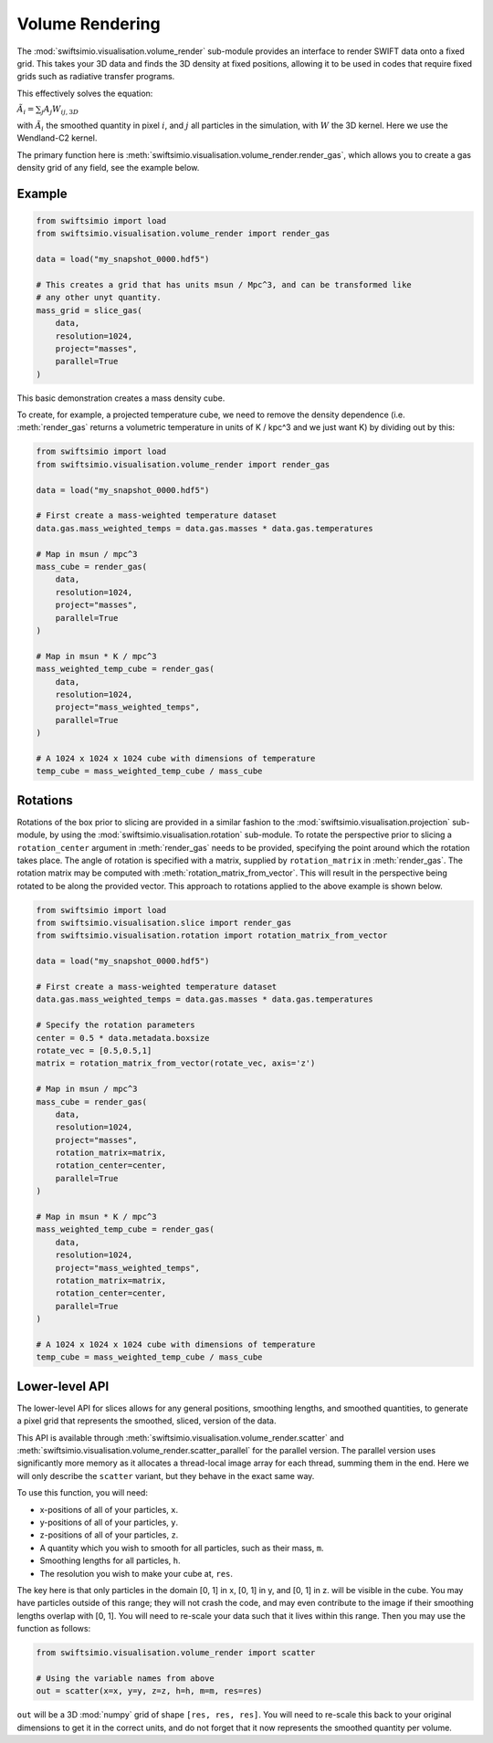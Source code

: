Volume Rendering
================

The :mod:`swiftsimio.visualisation.volume_render` sub-module provides an
interface to render SWIFT data onto a fixed grid. This takes your 3D data and
finds the 3D density at fixed positions, allowing it to be used in codes that
require fixed grids such as radiative transfer programs.

This effectively solves the equation:

:math:`\tilde{A}_i = \sum_j A_j W_{ij, 3D}`

with :math:`\tilde{A}_i` the smoothed quantity in pixel :math:`i`, and
:math:`j` all particles in the simulation, with :math:`W` the 3D kernel.
Here we use the Wendland-C2 kernel.

The primary function here is
:meth:`swiftsimio.visualisation.volume_render.render_gas`, which allows you
to create a gas density grid of any field, see the example below.

Example
-------

.. code-block:: python

   from swiftsimio import load
   from swiftsimio.visualisation.volume_render import render_gas

   data = load("my_snapshot_0000.hdf5")

   # This creates a grid that has units msun / Mpc^3, and can be transformed like
   # any other unyt quantity.
   mass_grid = slice_gas(
       data,
       resolution=1024,
       project="masses",
       parallel=True
   )

This basic demonstration creates a mass density cube.

To create, for example, a projected temperature cube, we need to remove the
density dependence (i.e. :meth:`render_gas` returns a volumetric
temperature in units of K / kpc^3 and we just want K) by dividing out by
this:

.. code-block:: python

   from swiftsimio import load
   from swiftsimio.visualisation.volume_render import render_gas

   data = load("my_snapshot_0000.hdf5")

   # First create a mass-weighted temperature dataset
   data.gas.mass_weighted_temps = data.gas.masses * data.gas.temperatures

   # Map in msun / mpc^3
   mass_cube = render_gas(
       data,
       resolution=1024,
       project="masses",
       parallel=True
   )

   # Map in msun * K / mpc^3
   mass_weighted_temp_cube = render_gas(
       data,
       resolution=1024,
       project="mass_weighted_temps",
       parallel=True
   )

   # A 1024 x 1024 x 1024 cube with dimensions of temperature
   temp_cube = mass_weighted_temp_cube / mass_cube

Rotations
---------

Rotations of the box prior to slicing are provided in a similar fashion to the 
:mod:`swiftsimio.visualisation.projection` sub-module, by using the 
:mod:`swiftsimio.visualisation.rotation` sub-module. To rotate the perspective
prior to slicing a ``rotation_center`` argument in :meth:`render_gas` needs
to be provided, specifying the point around which the rotation takes place. 
The angle of rotation is specified with a matrix, supplied by ``rotation_matrix``
in :meth:`render_gas`. The rotation matrix may be computed with 
:meth:`rotation_matrix_from_vector`. This will result in the perspective being 
rotated to be along the provided vector. This approach to rotations applied to 
the above example is shown below.

.. code-block:: python

   from swiftsimio import load
   from swiftsimio.visualisation.slice import render_gas
   from swiftsimio.visualisation.rotation import rotation_matrix_from_vector

   data = load("my_snapshot_0000.hdf5")

   # First create a mass-weighted temperature dataset
   data.gas.mass_weighted_temps = data.gas.masses * data.gas.temperatures

   # Specify the rotation parameters
   center = 0.5 * data.metadata.boxsize
   rotate_vec = [0.5,0.5,1]
   matrix = rotation_matrix_from_vector(rotate_vec, axis='z')
   
   # Map in msun / mpc^3
   mass_cube = render_gas(
       data,
       resolution=1024,
       project="masses",
       rotation_matrix=matrix,
       rotation_center=center,
       parallel=True
   )
   
   # Map in msun * K / mpc^3
   mass_weighted_temp_cube = render_gas(
       data, 
       resolution=1024,
       project="mass_weighted_temps",
       rotation_matrix=matrix,
       rotation_center=center,
       parallel=True
   )

   # A 1024 x 1024 x 1024 cube with dimensions of temperature
   temp_cube = mass_weighted_temp_cube / mass_cube

Lower-level API
---------------

The lower-level API for slices allows for any general positions,
smoothing lengths, and smoothed quantities, to generate a pixel grid that
represents the smoothed, sliced, version of the data.

This API is available through
:meth:`swiftsimio.visualisation.volume_render.scatter` and
:meth:`swiftsimio.visualisation.volume_render.scatter_parallel` for the parallel
version. The parallel version uses significantly more memory as it allocates
a thread-local image array for each thread, summing them in the end. Here we
will only describe the ``scatter`` variant, but they behave in the exact same way.

To use this function, you will need:

+ x-positions of all of your particles, ``x``.
+ y-positions of all of your particles, ``y``.
+ z-positions of all of your particles, ``z``.
+ A quantity which you wish to smooth for all particles, such as their
  mass, ``m``.
+ Smoothing lengths for all particles, ``h``.
+ The resolution you wish to make your cube at, ``res``.

The key here is that only particles in the domain [0, 1] in x, [0, 1] in y,
and [0, 1] in z. will be visible in the cube. You may have particles outside
of this range; they will not crash the code, and may even contribute to the
image if their smoothing lengths overlap with [0, 1]. You will need to
re-scale your data such that it lives within this range. Then you may use the
function as follows:

.. code-block:: python

   from swiftsimio.visualisation.volume_render import scatter

   # Using the variable names from above
   out = scatter(x=x, y=y, z=z, h=h, m=m, res=res)

``out`` will be a 3D :mod:`numpy` grid of shape ``[res, res, res]``. You will
need to re-scale this back to your original dimensions to get it in the
correct units, and do not forget that it now represents the smoothed quantity
per volume.
